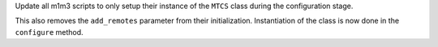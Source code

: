 Update all m1m3 scripts to only setup their instance of the ``MTCS`` class during the configuration stage.

This also removes the ``add_remotes`` parameter from their initialization.
Instantiation of the class is now done in the ``configure`` method.

